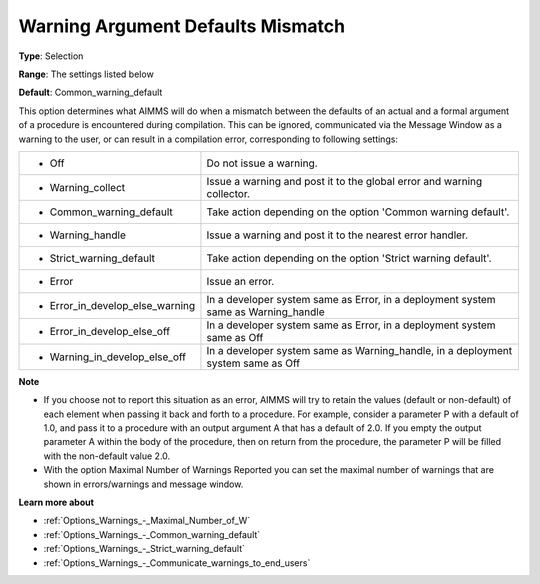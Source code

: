 

.. _Options_Compilation_-_Warning_Argument:


Warning Argument Defaults Mismatch
==================================



**Type**:	Selection	

**Range**:	The settings listed below	

**Default**:	Common_warning_default	



This option determines what AIMMS will do when a mismatch between the defaults of an actual and a formal argument of a procedure is encountered during compilation. This can be ignored, communicated via the Message Window as a warning to the user, or can result in a compilation error, corresponding to following settings:




.. list-table::

   * - *	Off	
     - Do not issue a warning.
   * - *	Warning_collect
     - Issue a warning and post it to the global error and warning collector.
   * - *	Common_warning_default
     - Take action depending on the option 'Common warning default'.
   * - *	Warning_handle
     - Issue a warning and post it to the nearest error handler.
   * - *	Strict_warning_default
     - Take action depending on the option 'Strict warning default'.
   * - *	Error
     - Issue an error.
   * - *	Error_in_develop_else_warning
     - In a developer system same as Error, in a deployment system same as Warning_handle
   * - *	Error_in_develop_else_off
     - In a developer system same as Error, in a deployment system same as Off
   * - *	Warning_in_develop_else_off
     - In a developer system same as Warning_handle, in a deployment system same as Off




**Note** 

*	If you choose not to report this situation as an error, AIMMS will try to retain the values (default or non-default) of each element when passing it back and forth to a procedure. For example, consider a parameter P with a default of 1.0, and pass it to a procedure with an output argument A that has a default of 2.0. If you empty the output parameter A within the body of the procedure, then on return from the procedure, the parameter P will be filled with the non-default value 2.0.
*	With the option Maximal Number of Warnings Reported you can set the maximal number of warnings that are shown in errors/warnings and message window.




**Learn more about** 

*	:ref:`Options_Warnings_-_Maximal_Number_of_W` 
*	:ref:`Options_Warnings_-_Common_warning_default` 
*	:ref:`Options_Warnings_-_Strict_warning_default` 
*	:ref:`Options_Warnings_-_Communicate_warnings_to_end_users` 



